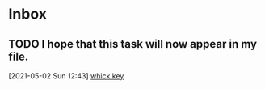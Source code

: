 * Inbox

** TODO I hope that this task will now appear in my file.
  [2021-05-02 Sun 12:43]
  [[file:~/.emacs.d/myinit.org::*whick key][whick key]]

* 
